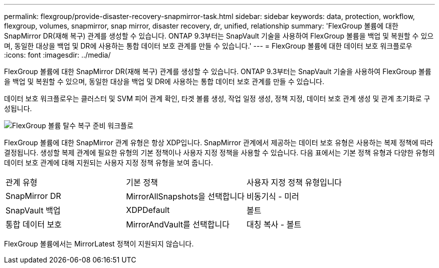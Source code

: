 ---
permalink: flexgroup/provide-disaster-recovery-snapmirror-task.html 
sidebar: sidebar 
keywords: data, protection, workflow, flexgroup, volumes, snapmirror, snap mirror, disaster recovery, dr, unified, relationship 
summary: 'FlexGroup 볼륨에 대한 SnapMirror DR(재해 복구) 관계를 생성할 수 있습니다. ONTAP 9.3부터는 SnapVault 기술을 사용하여 FlexGroup 볼륨을 백업 및 복원할 수 있으며, 동일한 대상을 백업 및 DR에 사용하는 통합 데이터 보호 관계를 만들 수 있습니다.' 
---
= FlexGroup 볼륨에 대한 데이터 보호 워크플로우
:icons: font
:imagesdir: ../media/


[role="lead"]
FlexGroup 볼륨에 대한 SnapMirror DR(재해 복구) 관계를 생성할 수 있습니다. ONTAP 9.3부터는 SnapVault 기술을 사용하여 FlexGroup 볼륨을 백업 및 복원할 수 있으며, 동일한 대상을 백업 및 DR에 사용하는 통합 데이터 보호 관계를 만들 수 있습니다.

데이터 보호 워크플로우는 클러스터 및 SVM 피어 관계 확인, 타겟 볼륨 생성, 작업 일정 생성, 정책 지정, 데이터 보호 관계 생성 및 관계 초기화로 구성됩니다.

image::../media/flexgroups-data-protection-workflow.gif[FlexGroup 볼륨 탈수 복구 준비 워크플로]

FlexGroup 볼륨에 대한 SnapMirror 관계 유형은 항상 XDP입니다. SnapMirror 관계에서 제공하는 데이터 보호 유형은 사용하는 복제 정책에 따라 결정됩니다. 생성할 복제 관계에 필요한 유형의 기본 정책이나 사용자 지정 정책을 사용할 수 있습니다. 다음 표에서는 기본 정책 유형과 다양한 유형의 데이터 보호 관계에 대해 지원되는 사용자 지정 정책 유형을 보여 줍니다.

|===


| 관계 유형 | 기본 정책 | 사용자 지정 정책 유형입니다 


 a| 
SnapMirror DR
 a| 
MirrorAllSnapshots을 선택합니다
 a| 
비동기식 - 미러



 a| 
SnapVault 백업
 a| 
XDPDefault
 a| 
볼트



 a| 
통합 데이터 보호
 a| 
MirrorAndVault를 선택합니다
 a| 
대칭 복사 - 볼트

|===
FlexGroup 볼륨에서는 MirrorLatest 정책이 지원되지 않습니다.
